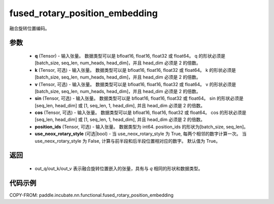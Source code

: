 .. _cn_api_paddle_incubate_nn_functional_fused_rotary_position_embedding:

fused_rotary_position_embedding
-------------------------------

.. py:function:: paddle.incubate.nn.functional.fused_rotary_position_embedding(q, k=None, v=None, sin=None, cos=None, position_ids=None, use_neox_rotary_style=True)
融合旋转位置编码。

参数
::::::::::

    - **q** (Tensor) - 输入张量。 数据类型可以是 bfloat16, float16, float32 或 float64。 q 的形状必须是 [batch_size, seq_len, num_heads, head_dim]，并且 head_dim 必须是 2 的倍数。
    - **k** (Tensor, 可选) - 输入张量。 数据类型可以是 bfloat16, float16, float32 或 float64。 k 的形状必须是 [batch_size, seq_len, num_heads, head_dim]，并且 head_dim 必须是 2 的倍数。
    - **v** (Tensor, 可选) - 输入张量。 数据类型可以是 bfloat16, float16, float32 或 float64。 v  的形状必须是 [batch_size, seq_len, num_heads, head_dim]，并且 head_dim 必须是 2 的倍数。
    - **sin** (Tensor, 可选) - 输入张量。 数据类型可以是 bfloat16, float16, float32 或 float64。 sin 的形状必须是 [seq_len, head_dim] 或 [1, seq_len, 1, head_dim], 并且 head_dim 必须是 2 的倍数。
    - **cos** (Tensor, 可选) - 输入张量。 数据类型可以是 bfloat16, float16, float32 或 float64。 cos 的形状必须是 [seq_len, head_dim] 或 [1, seq_len, 1, head_dim], 并且 head_dim 必须是 2 的倍数。
    - **position_ids** (Tensor, 可选) - 输入张量。 数据类型为 int64. position_ids 的形状为[batch_size, seq_len]。
    - **use_neox_rotary_style** (可选|bool) - 当 use_neox_rotary_style 为 True, 每两个相邻的数字计算一次。 当 use_neox_rotary_style 为 False, 计算与前半段和后半段位置相对应的数字。 默认值为 True。


返回
::::::::::

    - out_q/out_k/out_v 表示融合旋转位置嵌入的张量，具有与 `q` 相同的形状和数据类型。


代码示例
::::::::::

COPY-FROM: paddle.incubate.nn.functional.fused_rotary_position_embedding
